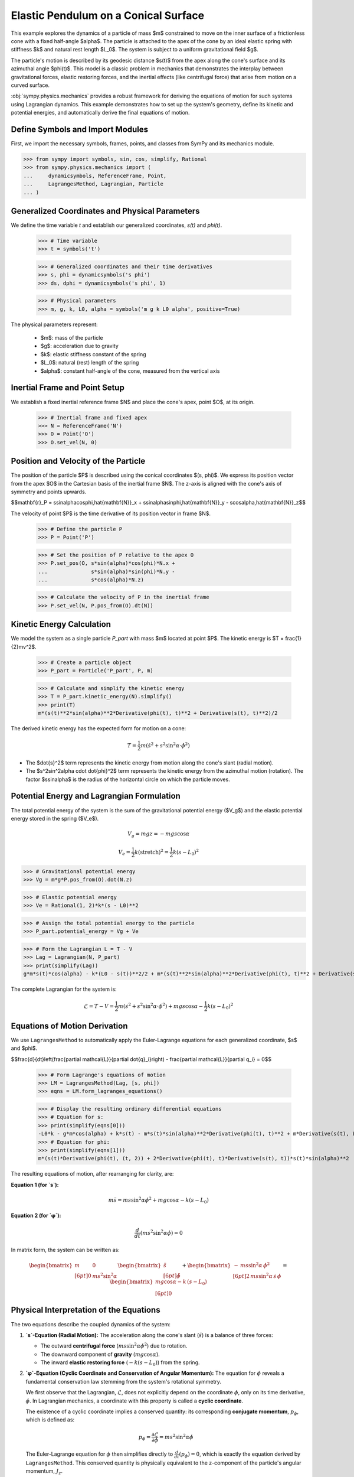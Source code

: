 .. _elastic_pendulum_cone_model:

=====================================
Elastic Pendulum on a Conical Surface
=====================================

.. _fig-elastic-pendulum-cone:
.. figure:: pendulum.svg

This example explores the dynamics of a particle of mass $m$ constrained to move on the inner surface of a frictionless cone with a fixed half-angle $\alpha$. The particle is attached to the apex of the cone by an ideal elastic spring with stiffness $k$ and natural rest length $L\_0$. The system is subject to a uniform gravitational field $g$.

The particle's motion is described by its geodesic distance $s(t)$ from the apex along the cone's surface and its azimuthal angle $\phi(t)$. This model is a classic problem in mechanics that demonstrates the interplay between gravitational forces, elastic restoring forces, and the inertial effects (like centrifugal force) that arise from motion on a curved surface.

:obj:`sympy.physics.mechanics` provides a robust framework for deriving the equations of motion for such systems using Lagrangian dynamics. This example demonstrates how to set up the system's geometry, define its kinetic and potential energies, and automatically derive the final equations of motion.

Define Symbols and Import Modules
=================================

First, we import the necessary symbols, frames, points, and classes from SymPy and its mechanics module.

>>> from sympy import symbols, sin, cos, simplify, Rational
>>> from sympy.physics.mechanics import (
...     dynamicsymbols, ReferenceFrame, Point,
...     LagrangesMethod, Lagrangian, Particle
... )


Generalized Coordinates and Physical Parameters
===============================================

We define the time variable `t` and establish our generalized coordinates, `s(t)` and `phi(t)`.


    >>> # Time variable
    >>> t = symbols('t')

    >>> # Generalized coordinates and their time derivatives
    >>> s, phi = dynamicsymbols('s phi')
    >>> ds, dphi = dynamicsymbols('s phi', 1)

    >>> # Physical parameters
    >>> m, g, k, L0, alpha = symbols('m g k L0 alpha', positive=True)


The physical parameters represent:

  - $m$: mass of the particle
  - $g$: acceleration due to gravity
  - $k$: elastic stiffness constant of the spring
  - $L\_0$: natural (rest) length of the spring
  - $\alpha$: constant half-angle of the cone, measured from the vertical axis

Inertial Frame and Point Setup
==============================

We establish a fixed inertial reference frame $N$ and place the cone's apex, point $O$, at its origin.


    >>> # Inertial frame and fixed apex
    >>> N = ReferenceFrame('N')
    >>> O = Point('O')
    >>> O.set_vel(N, 0)


Position and Velocity of the Particle
=====================================

The position of the particle $P$ is described using the conical coordinates $(s, \phi)$. We express its position vector from the apex $O$ in the Cartesian basis of the inertial frame $N$. The z-axis is aligned with the cone's axis of symmetry and points upwards.

$$\mathbf{r}_P = s\sin\alpha\cos\phi\,\hat{\mathbf{N}}_x + s\sin\alpha\sin\phi\,\hat{\mathbf{N}}_y - s\cos\alpha\,\hat{\mathbf{N}}_z$$

The velocity of point $P$ is the time derivative of its position vector in frame $N$.


    >>> # Define the particle P
    >>> P = Point('P')

    >>> # Set the position of P relative to the apex O
    >>> P.set_pos(O, s*sin(alpha)*cos(phi)*N.x +
    ...              s*sin(alpha)*sin(phi)*N.y -
    ...              s*cos(alpha)*N.z)

    >>> # Calculate the velocity of P in the inertial frame
    >>> P.set_vel(N, P.pos_from(O).dt(N))


Kinetic Energy Calculation
==========================

We model the system as a single particle `P\_part` with mass $m$ located at point $P$. The kinetic energy is $T = \frac{1}{2}mv^2$.


    >>> # Create a particle object
    >>> P_part = Particle('P_part', P, m)

    >>> # Calculate and simplify the kinetic energy
    >>> T = P_part.kinetic_energy(N).simplify()
    >>> print(T)
    m*(s(t)**2*sin(alpha)**2*Derivative(phi(t), t)**2 + Derivative(s(t), t)**2)/2


The derived kinetic energy has the expected form for motion on a cone:

.. math::

    T = \frac{1}{2}m\left(\dot{s}^2 + s^2\sin^2\alpha \cdot \dot{\phi}^2\right)


- The $\dot{s}^2$ term represents the kinetic energy from motion along the cone's slant (radial motion).
- The $s^2\sin^2\alpha \cdot \dot{\phi}^2$ term represents the kinetic energy from the azimuthal motion (rotation). The factor $s\sin\alpha$ is the radius of the horizontal circle on which the particle moves.

Potential Energy and Lagrangian Formulation
===========================================

The total potential energy of the system is the sum of the gravitational potential energy ($V_g$) and the elastic potential energy stored in the spring ($V_e$).

.. math::

    V_g = mgz = -mgs\cos\alpha

.. math::

    V_e = \frac{1}{2}k(\text{stretch})^2 = \frac{1}{2}k(s - L_0)^2

>>> # Gravitational potential energy
>>> Vg = m*g*P.pos_from(O).dot(N.z)

>>> # Elastic potential energy
>>> Ve = Rational(1, 2)*k*(s - L0)**2

>>> # Assign the total potential energy to the particle
>>> P_part.potential_energy = Vg + Ve

>>> # Form the Lagrangian L = T - V
>>> Lag = Lagrangian(N, P_part)
>>> print(simplify(Lag))
g*m*s(t)*cos(alpha) - k*(L0 - s(t))**2/2 + m*(s(t)**2*sin(alpha)**2*Derivative(phi(t), t)**2 + Derivative(s(t), t)**2)/2


The complete Lagrangian for the system is:

.. math::

    \mathcal{L} = T - V = \frac{1}{2}m\left(\dot{s}^2 + s^2\sin^2\alpha \cdot \dot{\phi}^2\right) + mgs\cos\alpha - \frac{1}{2}k(s - L_0)^2

Equations of Motion Derivation
==============================

We use ``LagrangesMethod`` to automatically apply the Euler-Lagrange equations for each generalized coordinate, $s$ and $\phi$.

$$\frac{d}{dt}\left(\frac{\partial \mathcal{L}}{\partial \dot{q}_i}\right) - \frac{\partial \mathcal{L}}{\partial q_i} = 0$$


    >>> # Form Lagrange's equations of motion
    >>> LM = LagrangesMethod(Lag, [s, phi])
    >>> eqns = LM.form_lagranges_equations()

    >>> # Display the resulting ordinary differential equations
    >>> # Equation for s:
    >>> print(simplify(eqns[0]))
    -L0*k - g*m*cos(alpha) + k*s(t) - m*s(t)*sin(alpha)**2*Derivative(phi(t), t)**2 + m*Derivative(s(t), (t, 2))
    >>> # Equation for phi:
    >>> print(simplify(eqns[1]))
    m*(s(t)*Derivative(phi(t), (t, 2)) + 2*Derivative(phi(t), t)*Derivative(s(t), t))*s(t)*sin(alpha)**2


The resulting equations of motion, after rearranging for clarity, are:

**Equation 1 (for `s`):**

.. math::

    m\ddot{s} = ms\sin^2\alpha\dot{\phi}^2 + mg\cos\alpha - k(s - L_0)

**Equation 2 (for `φ`):**

.. math::

    \frac{d}{dt}\left(ms^2\sin^2\alpha\dot{\phi}\right) = 0

In matrix form, the system can be written as:

.. math::

    \begin{bmatrix}
    m & 0 \\[6pt]
    0 & m s^2 \sin^2\alpha
    \end{bmatrix}
    \begin{bmatrix}
    \ddot{s} \\[6pt]
    \ddot{\phi}
    \end{bmatrix}
    +
    \begin{bmatrix}
    -\,m s \sin^2\alpha\,\dot{\phi}^{2} \\[6pt]
    2\,m s \sin^2\alpha\,\dot{s}\,\dot{\phi}
    \end{bmatrix}
    =
    \begin{bmatrix}
    m g \cos\alpha - k\,(s - L_{0}) \\[6pt]
    0
    \end{bmatrix}

Physical Interpretation of the Equations
========================================

The two equations describe the coupled dynamics of the system:

1.  **`s`-Equation (Radial Motion):** The acceleration along the cone's slant (:math:`\ddot{s}`) is a balance of three forces:

    - The outward **centrifugal force** (:math:`ms\sin^2\alpha\dot{\phi}^2`) due to rotation.
    - The downward component of **gravity** (:math:`mg\cos\alpha`).
    - The inward **elastic restoring force** (:math:`-k(s - L_0)`) from the spring.

2.  **`φ`-Equation (Cyclic Coordinate and Conservation of Angular Momentum):** The equation for :math:`\phi` reveals a fundamental conservation law stemming from the system's rotational symmetry.

    We first observe that the Lagrangian, :math:`\mathcal{L}`, does not explicitly depend on the coordinate :math:`\phi`, only on its time derivative, :math:`\dot{\phi}`. In Lagrangian mechanics, a coordinate with this property is called a **cyclic coordinate**.

    The existence of a cyclic coordinate implies a conserved quantity: its corresponding **conjugate momentum**, :math:`p_\phi`, which is defined as:

    .. math::

        p_\phi = \frac{\partial \mathcal{L}}{\partial \dot{\phi}} = ms^2\sin^2\alpha\dot{\phi}

    The Euler-Lagrange equation for :math:`\phi` then simplifies directly to :math:`\frac{d}{dt}(p_\phi) = 0`, which is exactly the equation derived by ``LagrangesMethod``. This conserved quantity is physically equivalent to the z-component of the particle's angular momentum, :math:`J_z`.

    This conservation law has a direct and intuitive physical consequence:

    - If the particle moves farther from the apex (as :math:`s` increases), its angular speed :math:`\dot{\phi}` must decrease to keep the angular momentum constant.
    - Conversely, if the particle moves closer to the apex (as :math:`s` decreases), it will spin faster.

Conclusion
==========

This example demonstrates how to model a system with combined gravitational and elastic potential energies on a curved surface. By defining the geometry and the energy components, SymPy's ``LagrangesMethod`` provides a powerful and systematic way to derive the full, coupled equations of motion. The resulting equations clearly show the balance of inertial, gravitational, and elastic forces that govern the particle's complex trajectory on the cone.
